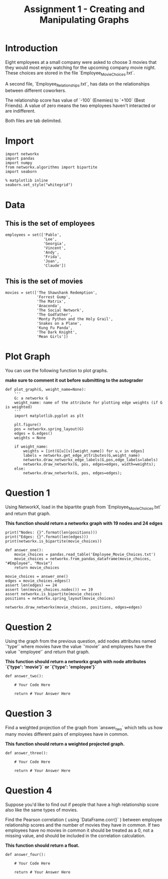 #+TITLE:  Assignment 1 - Creating and Manipulating Graphs

* Introduction
Eight employees at a small company were asked to choose 3 movies that they would most enjoy watching for the upcoming company movie night. These choices are stored in the file `Employee_Movie_Choices.txt`.

A second file, `Employee_Relationships.txt`, has data on the relationships between different coworkers. 

The relationship score has value of `-100` (Enemies) to `+100` (Best Friends). A value of zero means the two employees haven't interacted or are indifferent.

Both files are tab delimited.
* Import
#+BEGIN_SRC ipython :session assignment1 :results none
import networkx
import pandas
import numpy
from networkx.algorithms import bipartite
import seaborn
#+END_SRC

#+BEGIN_SRC ipython :session assignment1 :results none
% matplotlib inline
seaborn.set_style("whitegrid")
#+END_SRC

* Data
** This is the set of employees

#+BEGIN_SRC ipython :session assignment1 :results none
employees = set(['Pablo',
                 'Lee',
                 'Georgia',
                 'Vincent',
                 'Andy',
                 'Frida',
                 'Joan',
                 'Claude'])
#+END_SRC

** This is the set of movies
#+BEGIN_SRC ipython :session assignment1 :results none
movies = set(['The Shawshank Redemption',
              'Forrest Gump',
              'The Matrix',
              'Anaconda',
              'The Social Network',
              'The Godfather',
              'Monty Python and the Holy Grail',
              'Snakes on a Plane',
              'Kung Fu Panda',
              'The Dark Knight',
              'Mean Girls'])
#+END_SRC


* Plot Graph
You can use the following function to plot graphs.

*make sure to comment it out before submitting to the autograder*

#+BEGIN_SRC ipython :session assignment1 :results none
def plot_graph(G, weight_name=None):
    '''
    G: a networkx G
    weight_name: name of the attribute for plotting edge weights (if G is weighted)
    '''
    import matplotlib.pyplot as plt
    
    plt.figure()
    pos = networkx.spring_layout(G)
    edges = G.edges()
    weights = None
    
    if weight_name:
        weights = [int(G[u][v][weight_name]) for u,v in edges]
        labels = networkx.get_edge_attributes(G,weight_name)
        networkx.draw_networkx_edge_labels(G,pos,edge_labels=labels)
        networkx.draw_networkx(G, pos, edges=edges, width=weights);
    else:
        networkx.draw_networkx(G, pos, edges=edges);
#+END_SRC


* Question 1

Using NetworkX, load in the bipartite graph from `Employee_Movie_Choices.txt` and return that graph.

 *This function should return a networkx graph with 19 nodes and 24 edges*


#+BEGIN_SRC ipython :session assignment1 :results output
print("Nodes: {}".format(len(positions)))
print("Edges: {}".format(len(edges)))
print(networkx.is_bipartite(movie_choices))
#+END_SRC

#+RESULTS:
: Nodes: 19
: Edges: 24
: True

#+BEGIN_SRC ipython :session assignment1 :results none
def answer_one():
    movie_choices = pandas.read_table('Employee_Movie_Choices.txt')
    movie_choices = networkx.from_pandas_dataframe(movie_choices, "#Employee", "Movie")
    return movie_choices
#+END_SRC

#+BEGIN_SRC ipython :session assignment1 :file /tmp/employee_movie_choices.png
movie_choices = answer_one()
edges = movie_choices.edges()
assert len(edges) == 24
assert len(movie_choices.nodes()) == 19
assert networkx.is_bipartite(movie_choices)
positions = networkx.spring_layout(movie_choices)

networkx.draw_networkx(movie_choices, positions, edges=edges)
#+END_SRC

#+RESULTS:
[[file:/tmp/employee_movie_choices.png]]

* Question 2

Using the graph from the previous question, add nodes attributes named `'type'` where movies have the value `'movie'` and employees have the value `'employee'` and return that graph.

 *This function should return a networkx graph with node attributes `{'type': 'movie'}` or `{'type': 'employee'}`*

#+BEGIN_SRC ipython :session assignment1 :results none
def answer_two():
    
    # Your Code Here
    
    return # Your Answer Here
#+END_SRC

* Question 3

Find a weighted projection of the graph from `answer_two` which tells us how many movies different pairs of employees have in common.

 *This function should return a weighted projected graph.*

#+BEGIN_SRC ipython :session assignment1 :results none
def answer_three():
        
    # Your Code Here
    
    return # Your Answer Here
#+END_SRC

* Question 4

Suppose you'd like to find out if people that have a high relationship score also like the same types of movies.

Find the Pearson correlation ( using `DataFrame.corr()` ) between employee relationship scores and the number of movies they have in common. If two employees have no movies in common it should be treated as a 0, not a missing value, and should be included in the correlation calculation.

 *This function should return a float.*

#+BEGIN_SRC ipython :session assignment1 :results none
def answer_four():
        
    # Your Code Here
    
    return # Your Answer Here
#+END_SRC
